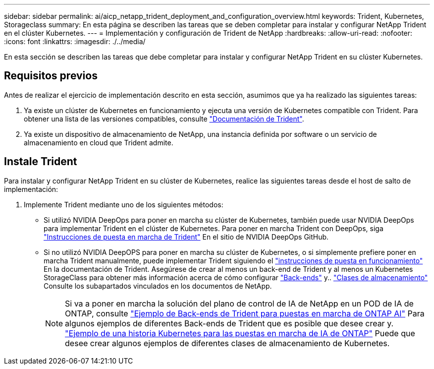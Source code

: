 ---
sidebar: sidebar 
permalink: ai/aicp_netapp_trident_deployment_and_configuration_overview.html 
keywords: Trident, Kubernetes, Storageclass 
summary: En esta página se describen las tareas que se deben completar para instalar y configurar NetApp Trident en el clúster Kubernetes. 
---
= Implementación y configuración de Trident de NetApp
:hardbreaks:
:allow-uri-read: 
:nofooter: 
:icons: font
:linkattrs: 
:imagesdir: ./../media/


[role="lead"]
En esta sección se describen las tareas que debe completar para instalar y configurar NetApp Trident en su clúster Kubernetes.



== Requisitos previos

Antes de realizar el ejercicio de implementación descrito en esta sección, asumimos que ya ha realizado las siguientes tareas:

. Ya existe un clúster de Kubernetes en funcionamiento y ejecuta una versión de Kubernetes compatible con Trident. Para obtener una lista de las versiones compatibles, consulte https://docs.netapp.com/us-en/trident/["Documentación de Trident"^].
. Ya existe un dispositivo de almacenamiento de NetApp, una instancia definida por software o un servicio de almacenamiento en cloud que Trident admite.




== Instale Trident

Para instalar y configurar NetApp Trident en su clúster de Kubernetes, realice las siguientes tareas desde el host de salto de implementación:

. Implemente Trident mediante uno de los siguientes métodos:
+
** Si utilizó NVIDIA DeepOps para poner en marcha su clúster de Kubernetes, también puede usar NVIDIA DeepOps para implementar Trident en el clúster de Kubernetes. Para poner en marcha Trident con DeepOps, siga https://github.com/NVIDIA/deepops/tree/master/docs/k8s-cluster#netapp-trident["Instrucciones de puesta en marcha de Trident"] En el sitio de NVIDIA DeepOps GitHub.
** Si no utilizó NVIDIA DeepOPS para poner en marcha su clúster de Kubernetes, o si simplemente prefiere poner en marcha Trident manualmente, puede implementar Trident siguiendo el https://docs.netapp.com/us-en/trident/trident-get-started/kubernetes-deploy.html["instrucciones de puesta en funcionamiento"^] En la documentación de Trident. Asegúrese de crear al menos un back-end de Trident y al menos un Kubernetes StorageClass para obtener más información acerca de cómo configurar https://docs.netapp.com/us-en/trident/trident-use/backends.html["Back-ends"^] y.. https://docs.netapp.com/us-en/trident/trident-use/manage-stor-class.html["Clases de almacenamiento"^] Consulte los subapartados vinculados en los documentos de NetApp.
+

NOTE: Si va a poner en marcha la solución del plano de control de IA de NetApp en un POD de IA de ONTAP, consulte link:aicp_example_trident_backends_for_ontap_ai_deployments.html["Ejemplo de Back-ends de Trident para puestas en marcha de ONTAP AI"] Para algunos ejemplos de diferentes Back-ends de Trident que es posible que desee crear y. link:aicp_example_kubernetes_storageclasses_for_ontap_ai_deployments.html["Ejemplo de una historia Kubernetes para las puestas en marcha de IA de ONTAP"] Puede que desee crear algunos ejemplos de diferentes clases de almacenamiento de Kubernetes.




